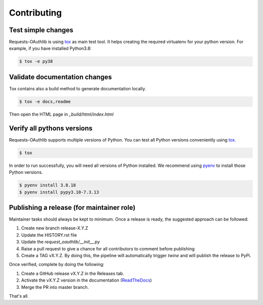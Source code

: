 ============
Contributing
============

Test simple changes
===================

Requests-OAuthlib is using `tox`_ as main test tool.
It helps creating the required virtualenv for your python version.
For example, if you have installed Python3.8:

.. sourcecode:: bash

   $ tox -e py38


Validate documentation changes
==============================

Tox contains also a build method to generate documentation locally.

.. sourcecode:: bash

   $ tox -e docs,readme

Then open the HTML page in `_build/html/index.html`
   

Verify all pythons versions
===========================

Requests-OAuthlib supports multiple versions of Python.
You can test all Python versions conveniently using `tox`_.

.. sourcecode:: bash

   $ tox

In order to run successfully, you will need all versions of Python installed. We recommend using `pyenv`_ to install those Python versions.

.. sourcecode:: bash

   $ pyenv install 3.8.18
   $ pyenv install pypy3.10-7.3.13


Publishing a release (for maintainer role)
==========================================

Maintainer tasks should always be kept to minimum. Once a release is ready, the suggested approach can be followed:

#. Create new branch release-X.Y.Z
#. Update the HISTORY.rst file
#. Update the `request_oauthlib/__init__.py`
#. Raise a pull request to give a chance for all contributors to comment before publishing
#. Create a TAG vX.Y.Z. By doing this, the pipeline will automatically trigger `twine` and will publish the release to PyPi.

Once verified, complete by doing the following:

#. Create a GitHub release vX.Y.Z in the Releases tab.
#. Activate the vX.Y.Z version in the documentation (`ReadTheDocs`_)
#. Merge the PR into master branch.

That's all.

.. _`tox`: https://tox.readthedocs.io/en/latest/install.html
.. _`virtualenv`: https://virtualenv.pypa.io/en/latest/installation/
.. _`pyenv`: https://github.com/pyenv/pyenv
.. _`ReadTheDocs`: https://readthedocs.org/projects/requests-oauthlib/versions/
